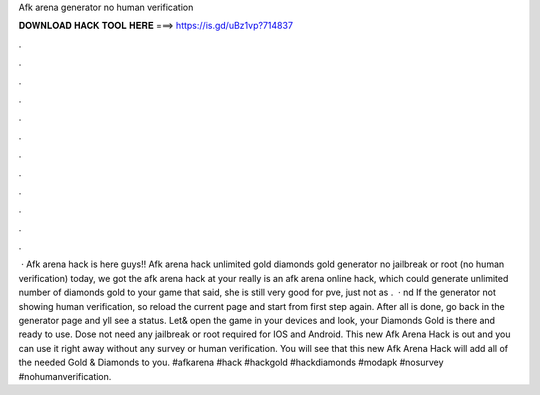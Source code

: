 Afk arena generator no human verification

𝐃𝐎𝐖𝐍𝐋𝐎𝐀𝐃 𝐇𝐀𝐂𝐊 𝐓𝐎𝐎𝐋 𝐇𝐄𝐑𝐄 ===> https://is.gd/uBz1vp?714837

.

.

.

.

.

.

.

.

.

.

.

.

 · Afk arena hack is here guys!! Afk arena hack unlimited gold diamonds gold generator no jailbreak or root (no human verification) today, we got the afk arena hack at your  really is an afk arena online hack, which could generate unlimited number of diamonds gold to your game  that said, she is still very good for pve, just not as .  · nd If the generator not showing human verification, so reload the current page and start from first step again. After all is done, go back in the generator page and yll see a status. Let& open the game in your devices and look, your Diamonds Gold is there and ready to use. Dose not need any jailbreak or root required for IOS and Android. This new Afk Arena Hack is out and you can use it right away without any survey or human verification. You will see that this new Afk Arena Hack will add all of the needed Gold & Diamonds to you. #afkarena #hack #hackgold #hackdiamonds #modapk #nosurvey #nohumanverification.